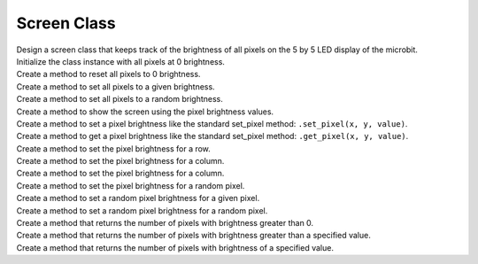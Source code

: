 ==========================
Screen Class
==========================

| Design a screen class that keeps track of the brightness of all pixels on the 5 by 5 LED display of the microbit.
| Initialize the class instance with all pixels at 0 brightness.
| Create a method to reset all pixels to 0 brightness.
| Create a method to set all pixels to a given brightness.
| Create a method to set all pixels to a random brightness.
| Create a method to show the screen using the pixel brightness values.
| Create a method to set a pixel brightness like the standard set_pixel method: ``.set_pixel(x, y, value)``.
| Create a method to get a pixel brightness like the standard set_pixel method: ``.get_pixel(x, y, value)``.
| Create a method to set the pixel brightness for a row.
| Create a method to set the pixel brightness for a column.
| Create a method to set the pixel brightness for a column.
| Create a method to set the pixel brightness for a random pixel.
| Create a method to set a random pixel brightness for a given pixel.
| Create a method to set a random pixel brightness for a random pixel.
| Create a method that returns the number of pixels with brightness greater than 0.
| Create a method that returns the number of pixels with brightness greater than a specified value.
| Create a method that returns the number of pixels with brightness of a specified value.



